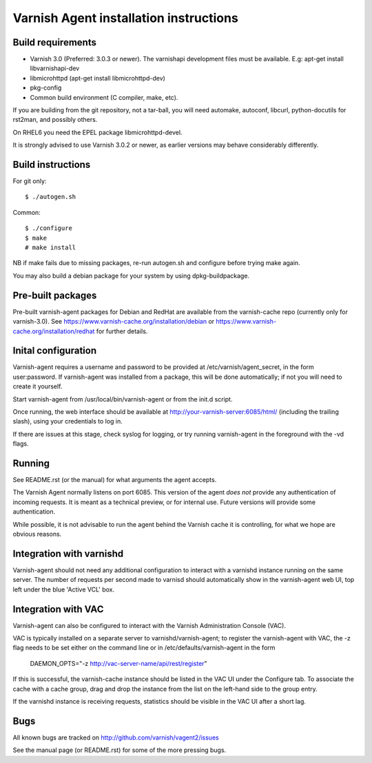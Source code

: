 Varnish Agent installation instructions
=======================================

Build requirements
------------------

* Varnish 3.0 (Preferred: 3.0.3 or newer). The varnishapi development
  files must be available. E.g: apt-get install libvarnishapi-dev
* libmicrohttpd (apt-get install libmicrohttpd-dev)
* pkg-config
* Common build environment (C compiler, make, etc).

If you are building from the git repository, not a tar-ball, you will need
automake, autoconf, libcurl, python-docutils for rst2man, and possibly others.

On RHEL6 you need the EPEL package libmicrohttpd-devel.

It is strongly advised to use Varnish 3.0.2 or newer, as earlier versions
may behave considerably differently.

Build instructions
------------------

For git only::

	 $ ./autogen.sh

Common::

	$ ./configure
	$ make
	# make install

NB if make fails due to missing packages, re-run autogen.sh and 
configure before trying make again.

You may also build a debian package for your system by using
dpkg-buildpackage.

Pre-built packages
------------------

Pre-built varnish-agent packages for Debian and RedHat are available 
from the varnish-cache repo (currently only for varnish-3.0). 
See https://www.varnish-cache.org/installation/debian 
or https://www.varnish-cache.org/installation/redhat for further details.

Inital configuration
--------------------

Varnish-agent requires a username and password to be provided at 
/etc/varnish/agent_secret, in the form user:password. If varnish-agent was 
installed from a package, this will be done automatically; if not you will 
need to create it yourself.

Start varnish-agent from /usr/local/bin/varnish-agent or from the init.d script.

Once running, the web interface should be available at
http://your-varnish-server:6085/html/
(including the trailing slash), using your credentials to log in. 

If there are issues at this stage, check syslog for logging, or try 
running varnish-agent in the foreground with the -vd flags.

Running
-------

See README.rst (or the manual) for what arguments the agent accepts.

The Varnish Agent normally listens on port 6085. This version of the agent
*does not* provide any authentication of incoming requests. It is meant as
a technical preview, or for internal use. Future versions will provide some
authentication.

While possible, it is not advisable to run the agent behind the Varnish
cache it is controlling, for what we hope are obvious reasons.

Integration with varnishd
-------------------------

Varnish-agent should not need any additional configuration to interact with
a varnishd instance running on the same server. The number of requests per 
second made to varnisd should automatically show in the varnish-agent web UI, 
top left under the blue 'Active VCL' box.

Integration with VAC
--------------------

Varnish-agent can also be configured to interact with the Varnish Administration
Console (VAC). 

VAC is typically installed on a separate server to varnishd/varnish-agent; 
to register the varnish-agent with VAC, the -z flag needs to be set either 
on the command line or in /etc/defaults/varnish-agent in the form
	DAEMON_OPTS="-z http://vac-server-name/api/rest/register"

If this is successful, the varnish-cache instance should be listed in the 
VAC UI under the Configure tab. To associate the cache with a cache group, 
drag and drop the instance from the list on the left-hand side to the group entry.

If the varnishd instance is receiving requests, statistics should be visible in 
the VAC UI after a short lag.

Bugs
----

All known bugs are tracked on http://github.com/varnish/vagent2/issues

See the manual page (or README.rst) for some of the more pressing bugs.

